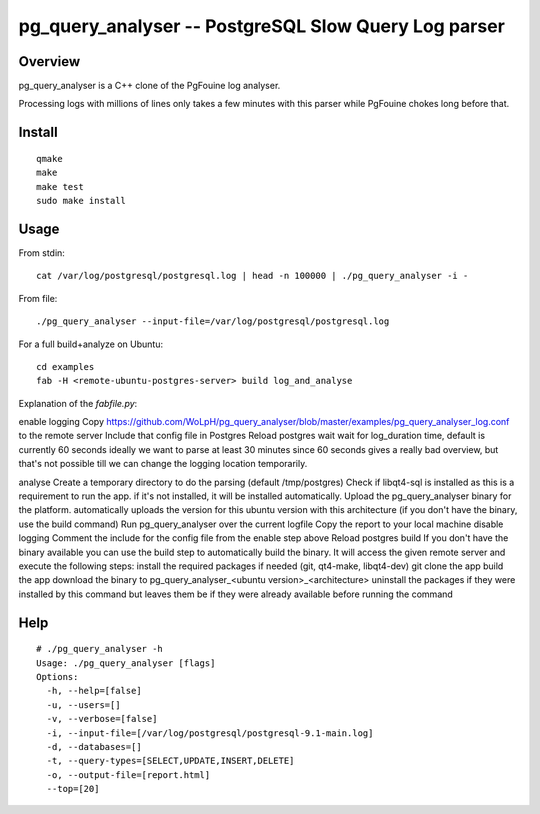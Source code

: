 =====================================================
pg_query_analyser -- PostgreSQL Slow Query Log parser
=====================================================

Overview
--------

pg_query_analyser is a C++ clone of the PgFouine log analyser.

Processing logs with millions of lines only takes a few minutes with this
parser while PgFouine chokes long before that.

Install
-------

::

    qmake
    make
    make test
    sudo make install

Usage
-----

From stdin:

::

    cat /var/log/postgresql/postgresql.log | head -n 100000 | ./pg_query_analyser -i -


From file:

::

    ./pg_query_analyser --input-file=/var/log/postgresql/postgresql.log

For a full build+analyze on Ubuntu:

::

    cd examples
    fab -H <remote-ubuntu-postgres-server> build log_and_analyse


Explanation of the `fabfile.py`:


enable logging
Copy https://github.com/WoLpH/pg_query_analyser/blob/master/examples/pg_query_analyser_log.conf to the remote server
Include that config file in Postgres
Reload postgres
wait
wait for log_duration time, default is currently 60 seconds
ideally we want to parse at least 30 minutes since 60 seconds gives a really bad overview, but that's not possible till we can change the logging location temporarily.

analyse
Create a temporary directory to do the parsing (default /tmp/postgres)
Check if  libqt4-sql is installed as this is a requirement to run the app. if it's not installed, it will be installed automatically.
Upload the pg_query_analyser binary for the platform. automatically uploads the version for this ubuntu version with this architecture (if you don't have the binary, use the build command)
Run pg_query_analyser over the current logfile
Copy the report to your local machine
disable logging
Comment the include for the config file from the enable step above
Reload postgres
build
If you don't have the binary available you can use the build step to automatically build the binary.
It will access the given remote server and execute the following steps:
install the required packages if needed (git, qt4-make, libqt4-dev)
git clone the app
build the app
download the binary to pg_query_analyser_<ubuntu version>_<architecture>
uninstall the packages if they were installed by this command but leaves them be if they were already available before running the command


Help
----

::

    # ./pg_query_analyser -h
    Usage: ./pg_query_analyser [flags]
    Options: 
      -h, --help=[false]
      -u, --users=[]
      -v, --verbose=[false]
      -i, --input-file=[/var/log/postgresql/postgresql-9.1-main.log]
      -d, --databases=[]
      -t, --query-types=[SELECT,UPDATE,INSERT,DELETE]
      -o, --output-file=[report.html]
      --top=[20]

